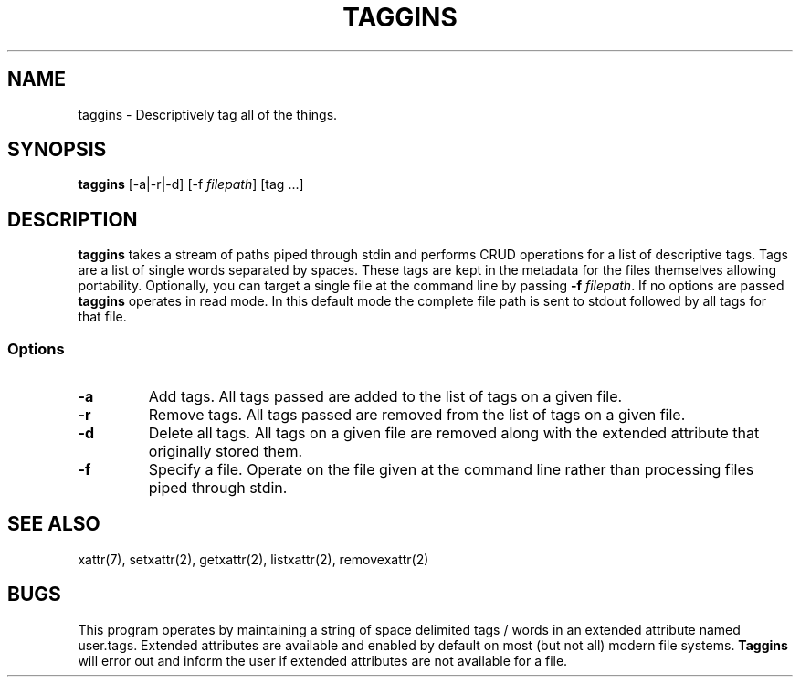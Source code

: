 .TH TAGGINS 1 "11 April 22"
.SH NAME
taggins \- Descriptively tag all of the things.
.SH SYNOPSIS
\fBtaggins\fP [-a|-r|-d] [-f \fIfilepath\fP] [tag ...]
.SH DESCRIPTION
\fBtaggins\fP takes a stream of paths piped through stdin and performs CRUD operations for a list of descriptive tags.  Tags are a list of single words separated by spaces.  These tags are kept in the metadata for the files themselves allowing portability.  Optionally, you can target a single file at the command line by passing \fB-f\fP \fIfilepath\fP.
If no options are passed \fBtaggins\fP operates in read mode.  In this default mode the complete file path is sent to stdout followed by all tags for that file.
.SS Options
.TP
\fB-a\fP
Add tags.  All tags passed are added to the list of tags on a given file.
.TP
\fB-r\fP
Remove tags.  All tags passed are removed from the list of tags on a given file.
.TP
\fB-d\fP
Delete all tags.  All tags on a given file are removed along with the extended attribute that originally stored them.
.TP
\fB-f\fP
Specify a file.  Operate on the file given at the command line rather than processing files piped through stdin.
.SH "SEE ALSO"
xattr(7), setxattr(2), getxattr(2), listxattr(2), removexattr(2)
.SH BUGS
This program operates by maintaining a string of space delimited tags / words in an extended attribute named user.tags.  Extended attributes are available and enabled by default on most (but not all) modern file systems.  \fBTaggins\fP will error out and inform the user if extended attributes are not available for a file.

